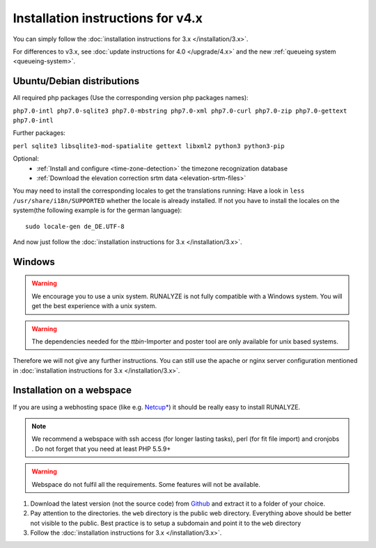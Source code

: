 
Installation instructions for v4.x
==================================

You can simply follow the :doc:`installation instructions for 3.x </installation/3.x>`.

For differences to v3.x, see :doc:`update instructions for 4.0 </upgrade/4.x>`
and the new :ref:`queueing system <queueing-system>`.

Ubuntu/Debian distributions
---------------------------

All required php packages (Use the corresponding version php packages names):

``php7.0-intl php7.0-sqlite3 php7.0-mbstring php7.0-xml php7.0-curl php7.0-zip php7.0-gettext php7.0-intl``

Further packages:

``perl sqlite3 libsqlite3-mod-spatialite gettext libxml2 python3 python3-pip``

Optional:
 * :ref:`Install and configure <time-zone-detection>` the timezone recognization database
 * :ref:`Download the elevation correction srtm data <elevation-srtm-files>`

You may need to install the corresponding locales to get the translations running:
Have a look in ``less /usr/share/i18n/SUPPORTED`` whether the locale is already installed.
If not you have to install the locales on the system(the following example is for the german language)::

    sudo locale-gen de_DE.UTF-8

And now just follow the :doc:`installation instructions for 3.x </installation/3.x>`.

Windows
-------

.. warning:: We encourage you to use a unix system. RUNALYZE is not fully compatible with a Windows system. You will get the best experience with a unix system.

.. warning:: The dependencies needed for the `ttbin`-Importer and poster tool are only available for unix based systems.

Therefore we will not give any further instructions. You can still use the apache or nginx server configuration mentioned in :doc:`installation instructions for 3.x </installation/3.x>`.

Installation on a webspace
---------------------------
If you are using a webhosting space (like e.g. `Netcup* <https://www.netcup.eu/bestellen/produkt.php?produkt=1213>`_) it should be really easy to install RUNALYZE.

.. note:: We recommend a webspace with ssh access (for longer lasting tasks), perl (for fit file import) and cronjobs . Do not forget that you need at least PHP 5.5.9+

.. warning:: Webspace do not fulfil all the requirements. Some features will not be available.

1. Download the latest version (not the source code) from `Github <https://github.com/Runalyze/Runalyze/releases>`_ and extract it to a folder of your choice.
2. Pay attention to the directories. the ``web`` directory is the public web directory. Everything above should be better not visible to the public. Best practice is to setup a subdomain and point it to the ``web`` directory
3. Follow the :doc:`installation instructions for 3.x </installation/3.x>`.
